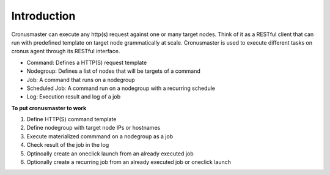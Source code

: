 Introduction
=========================

Cronusmaster can execute any http(s) request against one or many target nodes. Think of it as a RESTful client that can run with predefined template on target node grammatically at scale. Cronusmaster is used to execute different tasks on cronus agent through its RESTful interface.

* Command: Defines a HTTP(S) request template
* Nodegroup: Defines a list of nodes that will be targets of a command
* Job: A command that runs on a nodegroup
* Scheduled Job: A command run on a nodegroup with a recurring schedule
* Log: Execution result and log of a job

**To put cronusmaster to work**

#. Define HTTP(S) command template
#. Define nodegroup with target node IPs or hostnames
#. Execute materialized commmand on a nodegroup as a job
#. Check result of the job in the log
#. Optinoally create an oneclick launch from an already executed job
#. Optionally create a recurring job from an already executed job or oneclick launch
